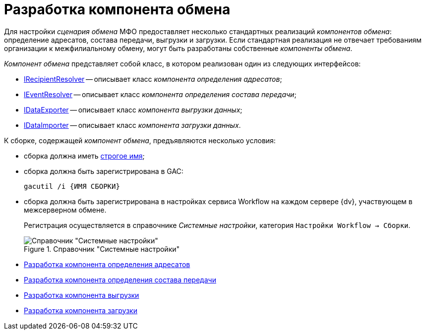 = Разработка компонента обмена

Для настройки _сценария обмена_ МФО предоставляет несколько стандартных реализаций _компонентов обмена_: определение адресатов, состава передачи, выгрузки и загрузки. Если стандартная реализация не отвечает требованиям организации к межфилиальному обмену, могут быть разработаны собственные _компоненты обмена_.

_Компонент обмена_ представляет собой класс, в котором реализован один из следующих интерфейсов:

* xref:IRecipientResolver_IN.adoc[IRecipientResolver] -- описывает класс _компонента определения адресатов_;
* xref:IEventResolver_IN.adoc[IEventResolver] -- описывает класс _компонента определения состава передачи_;
* xref:IDataExporter_IN.adoc[IDataExporter] -- описывает класс _компонента выгрузки данных_;
* xref:IDataImporter_IN.adoc[IDataImporter] -- описывает класс _компонента загрузки данных_.

К сборке, содержащей _компонент обмена_, предъявляются несколько условия:

* сборка должна иметь http://msdn.microsoft.com/ru-ru/library/wd40t7ad.aspx[строгое имя];
* сборка должна быть зарегистрирована в GAC:
+
[source]
----
gacutil /i {ИМЯ СБОРКИ}
----
* сборка должна быть зарегистрирована в настройках сервиса Workflow на каждом сервере {dv}, участвующем в межсерверном обмене.
+
Регистрация осуществляется в справочнике _Системные настройки_, категория `Настройки Workflow → Сборки`.
+
.Справочник "Системные настройки"
image::workflow-config.png[Справочник "Системные настройки"]

* xref:UseAPIRecipientResolver.adoc[Разработка компонента определения адресатов]
* xref:UseAPIEventResolver.adoc[Разработка компонента определения состава передачи]
* xref:UseAPIDataExporter.adoc[Разработка компонента выгрузки]
* xref:UseAPIDataImporter.adoc[Разработка компонента загрузки]
